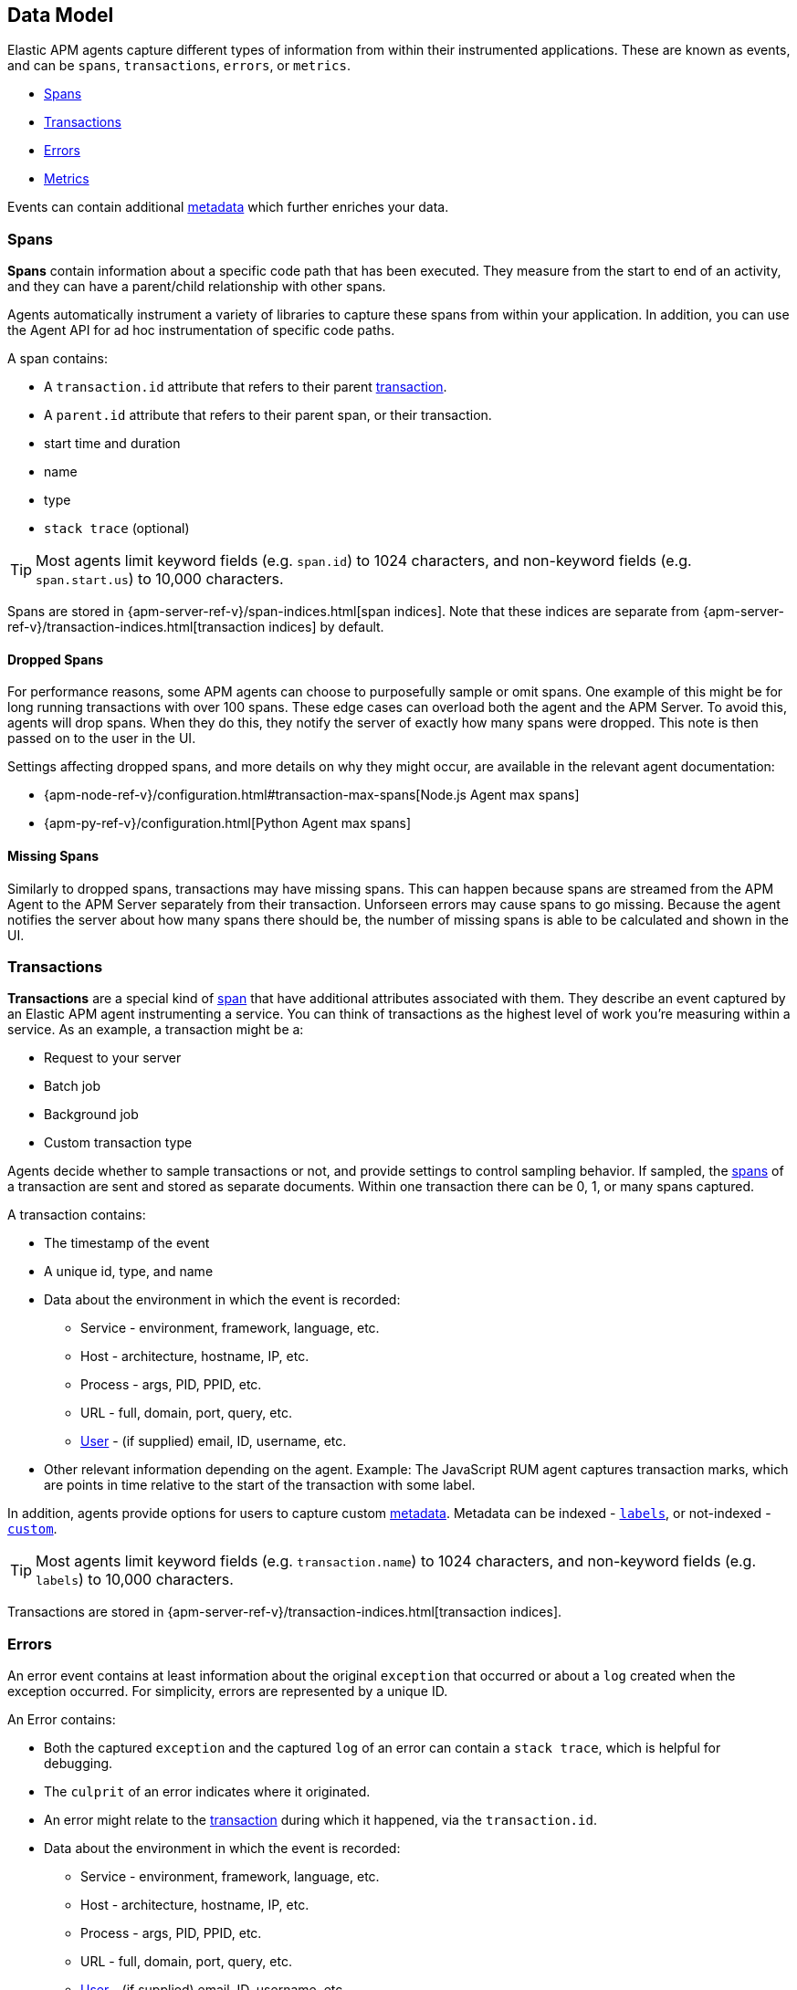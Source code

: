 [[apm-data-model]]
== Data Model

Elastic APM agents capture different types of information from within their instrumented applications.
These are known as events, and can be `spans`, `transactions`, `errors`, or `metrics`.

* <<transaction-spans>>
* <<transactions>>
* <<errors>>
* <<metrics>>

Events can contain additional <<metadata,metadata>> which further enriches your data.

[[transaction-spans]]
=== Spans

*Spans* contain information about a specific code path that has been executed.
They measure from the start to end of an activity,
and they can have a parent/child relationship with other spans.

Agents automatically instrument a variety of libraries to capture these spans from within your application.
In addition, you can use the Agent API for ad hoc instrumentation of specific code paths. 

A span contains:

* A `transaction.id` attribute that refers to their parent <<transactions,transaction>>.
* A `parent.id` attribute that refers to their parent span, or their transaction.
* start time and duration
* name
* type
* `stack trace` (optional)

TIP: Most agents limit keyword fields (e.g. `span.id`) to 1024 characters,
and non-keyword fields (e.g. `span.start.us`) to 10,000 characters.

Spans are stored in {apm-server-ref-v}/span-indices.html[span indices].
Note that these indices are separate from {apm-server-ref-v}/transaction-indices.html[transaction indices] by default.

[float]
[[dropped-spans]]
==== Dropped Spans

For performance reasons, some APM agents can choose to purposefully sample or omit spans.
One example of this might be for long running transactions with over 100 spans.
These edge cases can overload both the agent and the APM Server.
To avoid this, agents will drop spans. When they do this,
they notify the server of exactly how many spans were dropped.
This note is then passed on to the user in the UI.

Settings affecting dropped spans, and more details on why they might occur,
are available in the relevant agent documentation:

* {apm-node-ref-v}/configuration.html#transaction-max-spans[Node.js Agent max spans]
* {apm-py-ref-v}/configuration.html[Python Agent max spans]

[float]
[[missing-spans]]
==== Missing Spans

Similarly to dropped spans, transactions may have missing spans.
This can happen because spans are streamed from the APM Agent to the APM Server separately from their transaction.
Unforseen errors may cause spans to go missing.
Because the agent notifies the server about how many spans there should be,
the number of missing spans is able to be calculated and shown in the UI.

[[transactions]]
=== Transactions

*Transactions* are a special kind of <<transaction-spans,span>> that have additional attributes associated with them.
They describe an event captured by an Elastic APM agent instrumenting a service.
You can think of transactions as the highest level of work you’re measuring within a service.
As an example, a transaction might be a:

* Request to your server
* Batch job
* Background job
* Custom transaction type

Agents decide whether to sample transactions or not,
and provide settings to control sampling behavior.
If sampled, the <<transaction-spans,spans>> of a transaction are sent and stored as separate documents.
Within one transaction there can be 0, 1, or many spans captured.

A transaction contains:

* The timestamp of the event
* A unique id, type, and name
* Data about the environment in which the event is recorded:
** Service - environment, framework, language, etc.
** Host - architecture, hostname, IP, etc.
** Process - args, PID, PPID, etc.
** URL - full, domain, port, query, etc.
** <<user-fields,User>> - (if supplied) email, ID, username, etc.
* Other relevant information depending on the agent. Example: The JavaScript RUM agent captures transaction marks,
which are points in time relative to the start of the transaction with some label.

In addition, agents provide options for users to capture custom <<metadata, metadata>>.
Metadata can be indexed - <<labels-fields,`labels`>>, or not-indexed - <<custom-fields,`custom`>>.

TIP: Most agents limit keyword fields (e.g. `transaction.name`) to 1024 characters,
and non-keyword fields (e.g. `labels`) to 10,000 characters.

Transactions are stored in {apm-server-ref-v}/transaction-indices.html[transaction indices].

[[errors]]
=== Errors

An error event contains at least
information about the original `exception` that occurred
or about a `log` created when the exception occurred.
For simplicity, errors are represented by a unique ID.

An Error contains:

* Both the captured `exception` and the captured `log` of an error can contain a `stack trace`,
which is helpful for debugging.
* The `culprit` of an error indicates where it originated.
* An error might relate to the <<transactions,transaction>> during which it happened,
via the `transaction.id`.
* Data about the environment in which the event is recorded:
** Service - environment, framework, language, etc.
** Host - architecture, hostname, IP, etc.
** Process - args, PID, PPID, etc.
** URL - full, domain, port, query, etc.
** <<user-fields,User>> - (if supplied) email, ID, username, etc.

In addition, agents provide options for users to capture custom <<metadata,metadata>>.
Metadata can be indexed - <<labels-fields,`labels`>>, or not-indexed - <<custom-fields,`custom`>>.

TIP: Most agents limit keyword fields (e.g. `error.id`) to 1024 characters,
and non-keyword fields (e.g. `error.exception.message`) to 10,000 characters.

Errors are stored in {apm-server-ref-v}/error-indices.html[error indices].

[[metrics]]
=== Metrics

APM agents automatically pick up basic host-level metrics,
including system and process-level CPU and memory metrics.
Agent specific metrics are also available,
like {apm-java-ref-v}/metrics.html[JVM metrics] in the Java Agent,
and {apm-go-ref-v}/metrics.html[Go runtime] metrics in the Go Agent.

Infrastructure and application metrics are important sources of information when debugging production systems,
which is why we've made it easy to filter metrics for specific hosts or containers in the Kibana {kibana-ref}/metrics.html[metrics overview].

Metrics have the `processor.event` property set to `metric`.

TIP: Most agents limit keyword fields (e.g. `processor.event`) to 1024 characters,
and non-keyword fields (e.g. `system.memory.total`) to 10,000 characters.

Metrics are stored in {apm-server-ref-v}/metricset-indices.html[metric indices].

For a full list of tracked metrics, see the relevant agent documentation:

* {apm-go-ref-v}/metrics.html[Go]
* {apm-java-ref-v}/metrics.html[Java]
* {apm-node-ref-v}/metrics.html[Node.js]
* {apm-py-ref-v}/metrics.html[Python]
* {apm-ruby-ref-v}/metrics.html[Ruby]

// This heading is linked to from the APM UI section in Kibana
[[metadata]]
=== Metadata

Metadata can enrich your events and make application performance monitoring even more useful.
Let's explore the different types of metadata that Elastic APM offers.

==== Quick Reference table

[options="header", cols="1,1,1,2"]
|=======================================================================
|Metadata   |Indexed   |Applies to     |Agent API links

|Labels
|Yes
v|<<transactions>>
<<transaction-spans>>
<<errors>>
v|Go: {apm-go-ref}/api.html#context-set-tag[`SetTag`]
Java: {apm-java-ref}/public-api.html#api-transaction-add-tag[`addLabel`]
Node.js: {apm-node-ref}/agent-api.html#apm-set-tag[`setTag`] \| {apm-node-ref}/agent-api.html#apm-add-tags[`addTags`]
Python: {apm-py-ref}/api.html#api-tag[`tag`]
Ruby: {apm-ruby-ref}/api.html#api-agent-set-tag[`set_tag`]
Rum: {apm-rum-ref}/api.html#apm-add-tags[`addTags`]

|Custom
|No
v|<<transactions>>
<<errors>>
v|Go: {apm-go-ref}/api.html#slug-here[`???`]
Java: {apm-java-ref}/public-api.html#slug-here[`???`]
Node.js: {apm-node-ref}/agent-api.html#apm-set-custom-context[`setCustomContext`]
Python: {apm-py-ref}/api.html#api-set-custom-context[`set_custom_context`]
Ruby: {apm-ruby-ref}/api.html#api-agent-set-custom-context[`set_custom_context`]
Rum: {apm-rum-ref}/api.html#apm-set-custom-context[`setCustomContext`]

|User
|Yes
v|<<transactions>>
<<errors>>
v|Go: {apm-go-ref}/api.html#context-set-username[`SetUsername`] \| {apm-go-ref}/api.html#context-set-id[`SetUserID`] \| {apm-go-ref}/api.html#context-set-email[`SetUserEmail`]
Java: {apm-java-ref}/public-api.html#api-transaction-set-user[`setUser`]
Node.js: {apm-node-ref}/agent-api.html#apm-set-user-context[`setUserContext`]
Python: {apm-py-ref}api.html#api-set-user-context[`set_user_context`]
Ruby: {apm-ruby-ref}/api.html#api-agent-set-user[`set_user`]
Rum: {apm-rum-ref}/api.html#apm-set-user-context[`setUserContext`]

|=======================================================================

// GO CUSTOM - not quite sure where to link
// JAVA CUSTOM - looks like Java doesn't have a custom context option

[[labels-fields]]
==== Labels

Labels are used to add *indexed* information to transactions, spans, and errors.
Indexed means the data is searchable and aggregatable in Elasticsearch.
Multiple labels can be defined with different key-value pairs.

* Elasticsearch type: {ref}/object.html[object]
* Elasticsearch field: `labels` (previously `context.tags`)

Label values can be a string, boolean, or number.
Because labels are stored in the same place in Elasticsearch, each value must have the same datatype.
Multiple datatypes per key will throw an exception, e.g. `{foo: bar}` and `{foo: 42}`

IMPORTANT: Avoid defining too many user-specified labels.
Defining too many unique fields in an index is a condition that can lead to a
{ref}/mapping.html#mapping-limit-settings[mapping explosion].

// elastic/apm-server#828
// https://github.com/elastic/apm-server/pull/1712

[[custom-fields]]
==== Custom context

Custom context is used to add *non-indexed*,
custom contextual information to transactions and errors.
Non-indexed means the data is not searchable or aggregatable in Elasticsearch,
and you cannot build dashboards on top of the data.
However, non-indexed information is useful for other reasons,
like providing contextual information to help you quickly debug performance issues or errors.

* Elasticsearch type: {ref}/object.html[object]
* Elasticsearch fields: `transaction.custom` | `error.custom`

IMPORTANT: Setting a circular object, large object, or a non JSON serializable object can lead to errors.

[[user-fields]]
==== User context

User context is used to add *indexed* information to transactions and errors.

* Elasticsearch type: {ref}/keyword.html[keywords]
* Elasticsearch fields: `user.email` | `user.name` | `user.id`
